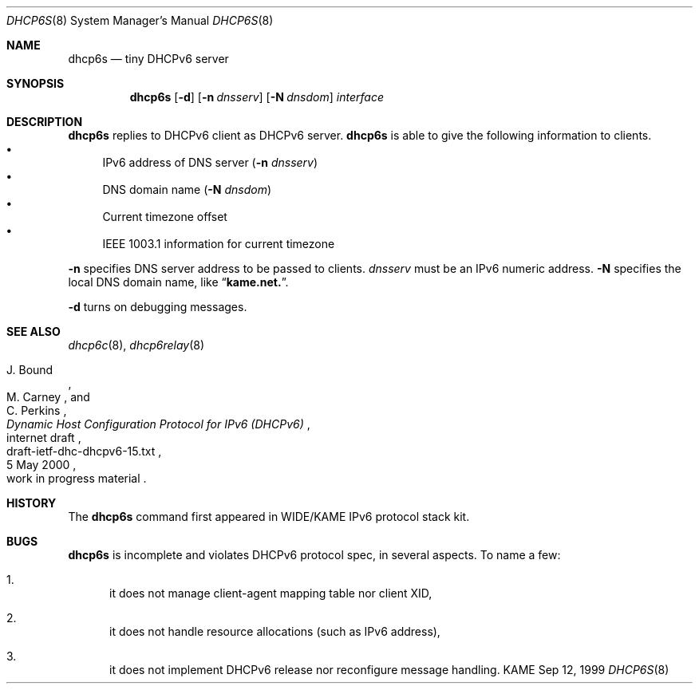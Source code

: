 .\"
.\" Copyright (C) 1998 and 1999 WIDE Project.
.\" All rights reserved.
.\" 
.\" Redistribution and use in source and binary forms, with or without
.\" modification, are permitted provided that the following conditions
.\" are met:
.\" 1. Redistributions of source code must retain the above copyright
.\"    notice, this list of conditions and the following disclaimer.
.\" 2. Redistributions in binary form must reproduce the above copyright
.\"    notice, this list of conditions and the following disclaimer in the
.\"    documentation and/or other materials provided with the distribution.
.\" 3. Neither the name of the project nor the names of its contributors
.\"    may be used to endorse or promote products derived from this software
.\"    without specific prior written permission.
.\" 
.\" THIS SOFTWARE IS PROVIDED BY THE PROJECT AND CONTRIBUTORS ``AS IS'' AND
.\" ANY EXPRESS OR IMPLIED WARRANTIES, INCLUDING, BUT NOT LIMITED TO, THE
.\" IMPLIED WARRANTIES OF MERCHANTABILITY AND FITNESS FOR A PARTICULAR PURPOSE
.\" ARE DISCLAIMED.  IN NO EVENT SHALL THE PROJECT OR CONTRIBUTORS BE LIABLE
.\" FOR ANY DIRECT, INDIRECT, INCIDENTAL, SPECIAL, EXEMPLARY, OR CONSEQUENTIAL
.\" DAMAGES (INCLUDING, BUT NOT LIMITED TO, PROCUREMENT OF SUBSTITUTE GOODS
.\" OR SERVICES; LOSS OF USE, DATA, OR PROFITS; OR BUSINESS INTERRUPTION)
.\" HOWEVER CAUSED AND ON ANY THEORY OF LIABILITY, WHETHER IN CONTRACT, STRICT
.\" LIABILITY, OR TORT (INCLUDING NEGLIGENCE OR OTHERWISE) ARISING IN ANY WAY
.\" OUT OF THE USE OF THIS SOFTWARE, EVEN IF ADVISED OF THE POSSIBILITY OF
.\" SUCH DAMAGE.
.\"
.\"     $Id: dhcp6s.8,v 1.7 2000/05/13 19:56:44 itojun Exp $
.\"
.Dd Sep 12, 1999
.Dt DHCP6S 8
.Os KAME
.Sh NAME
.Nm dhcp6s
.Nd tiny DHCPv6 server
.\"
.Sh SYNOPSIS
.Nm
.Op Fl d
.Op Fl n Ar dnsserv
.Op Fl N Ar dnsdom
.Ar interface
.\"
.Sh DESCRIPTION
.Nm
replies to DHCPv6 client as DHCPv6 server.
.Nm
is able to give the following information to clients.
.Bl -bullet -compact
.It
IPv6 address of DNS server
.Pq Fl n Ar dnsserv
.It
DNS domain name
.Pq Fl N Ar dnsdom
.It
Current timezone offset
.It
IEEE 1003.1 information for current timezone
.El
.Pp
.Fl n
specifies DNS server address to be passed to clients.
.Ar dnsserv
must be an IPv6 numeric address.
.Fl N
specifies the local DNS domain name, like
.Dq Li kame.net. .
.Pp
.Fl d
turns on debugging messages.
.\"
.Sh SEE ALSO
.Xr dhcp6c 8 ,
.Xr dhcp6relay 8
.Rs
.%A J. Bound
.%A M. Carney
.%A C. Perkins
.%D 5 May 2000
.%T Dynamic Host Configuration Protocol for IPv6 (DHCPv6)
.%R internet draft
.%N draft-ietf-dhc-dhcpv6-15.txt
.%O work in progress material
.Re
.\"
.Sh HISTORY
The
.Nm
command first appeared in WIDE/KAME IPv6 protocol stack kit.
.\"
.Sh BUGS
.Nm
is incomplete and violates DHCPv6 protocol spec, in several aspects.
To name a few:
.Bl -enum
.It
it does not manage client-agent mapping table nor client XID,
.It
it does not handle resource allocations
.Pq such as IPv6 address ,
.It
it does not implement DHCPv6 release nor reconfigure message handling.
.El
